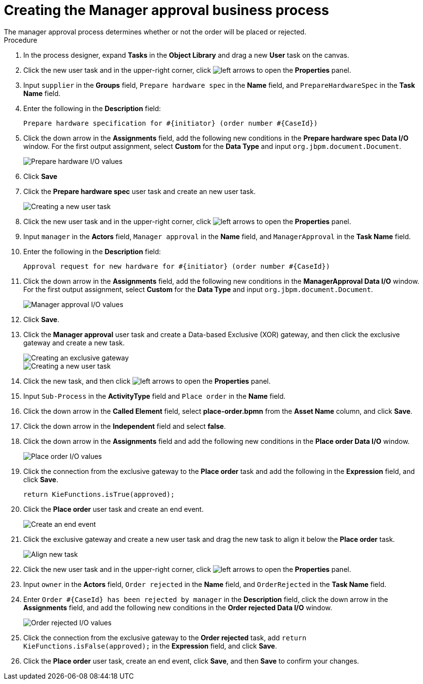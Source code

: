 [id='case-management-create-manager-approval-proc']
= Creating the Manager approval business process
The manager approval process determines whether or not the order will be placed or rejected.

.Procedure
. In the process designer, expand *Tasks* in the *Object Library* and drag a new *User* task on the canvas.
. Click the new user task and in the upper-right corner, click image:cases/left-arrows.png[] to open the *Properties* panel.
. Input `supplier` in the *Groups* field, `Prepare hardware spec` in the *Name* field, and `PrepareHardwareSpec` in the *Task Name* field.
. Enter the following in the *Description* field:
+
`Prepare hardware specification for #{initiator} (order number #{CaseId})`

. Click the down arrow in the *Assignments* field, add the following new conditions in the *Prepare hardware spec Data I/O* window. For the first output assignment, select *Custom* for the *Data Type* and input `org.jbpm.document.Document`.
+
image::cases/hardware-spec-data.png[Prepare hardware I/O values]

. Click *Save*
. Click the *Prepare hardware spec* user task and create an new user task.
+
image::cases/new-user-task.png[Creating a new user task]

. Click the new user task and in the upper-right corner, click image:cases/left-arrows.png[] to open the *Properties* panel.
. Input `manager` in the *Actors* field, `Manager approval` in the *Name* field, and `ManagerApproval` in the *Task Name* field.
. Enter the following in the *Description* field:
+
`Approval request for new hardware for #{initiator} (order number #{CaseId})`

. Click the down arrow in the *Assignments* field, add the following new conditions in the *ManagerApproval Data I/O* window. For the first output assignment, select *Custom* for the *Data Type* and input `org.jbpm.document.Document`.
+
image::cases/manager-approval-data.png[Manager approval I/O values]

. Click *Save*.
. Click the *Manager approval* user task and create a Data-based Exclusive (XOR) gateway, and then click the exclusive gateway and create a new task.
+
image::cases/xor-gateway.png[Creating an exclusive gateway]

+
image::cases/new-task2.png[Creating a new user task]

. Click the new task, and then click image:cases/left-arrows.png[] to open the *Properties* panel.
. Input `Sub-Process` in the *ActivityType* field and `Place order` in the *Name* field.
. Click the down arrow in the *Called Element* field, select *place-order.bpmn* from the *Asset Name* column, and click *Save*.
. Click the down arrow in the *Independent* field and select *false*.
. Click the down arrow in the *Assignments* field and add the following new conditions in the *Place order Data I/O* window.
+
image::cases/place-order-io.png[Place order I/O values]

. Click the connection from the exclusive gateway to the *Place order* task and add the following in the *Expression* field, and click *Save*.
+
`return KieFunctions.isTrue(approved);`

. Click the *Place order* user task and create an end event.
+
image::cases/place-order-endevent.png[Create an end event]

. Click the exclusive gateway and create a new user task and drag the new task to align it below the *Place order* task.
+
image::cases/second-task.png[Align new task]

. Click the new user task and in the upper-right corner, click image:cases/left-arrows.png[] to open the *Properties* panel.
. Input `owner` in the *Actors* field, `Order rejected` in the *Name* field, and `OrderRejected` in the *Task Name* field.
. Enter `Order #{CaseId} has been rejected by manager` in the *Description* field, click the down arrow in the *Assignments* field, and add the following new conditions in the *Order rejected Data I/O* window.
+
image::cases/order-rejected-io.png[Order rejected I/O values]

. Click the connection from the exclusive gateway to the *Order rejected* task, add `return KieFunctions.isFalse(approved);` in the *Expression* field, and click *Save*.
. Click the *Place order* user task, create an end event, click *Save*, and then *Save* to confirm your changes.
